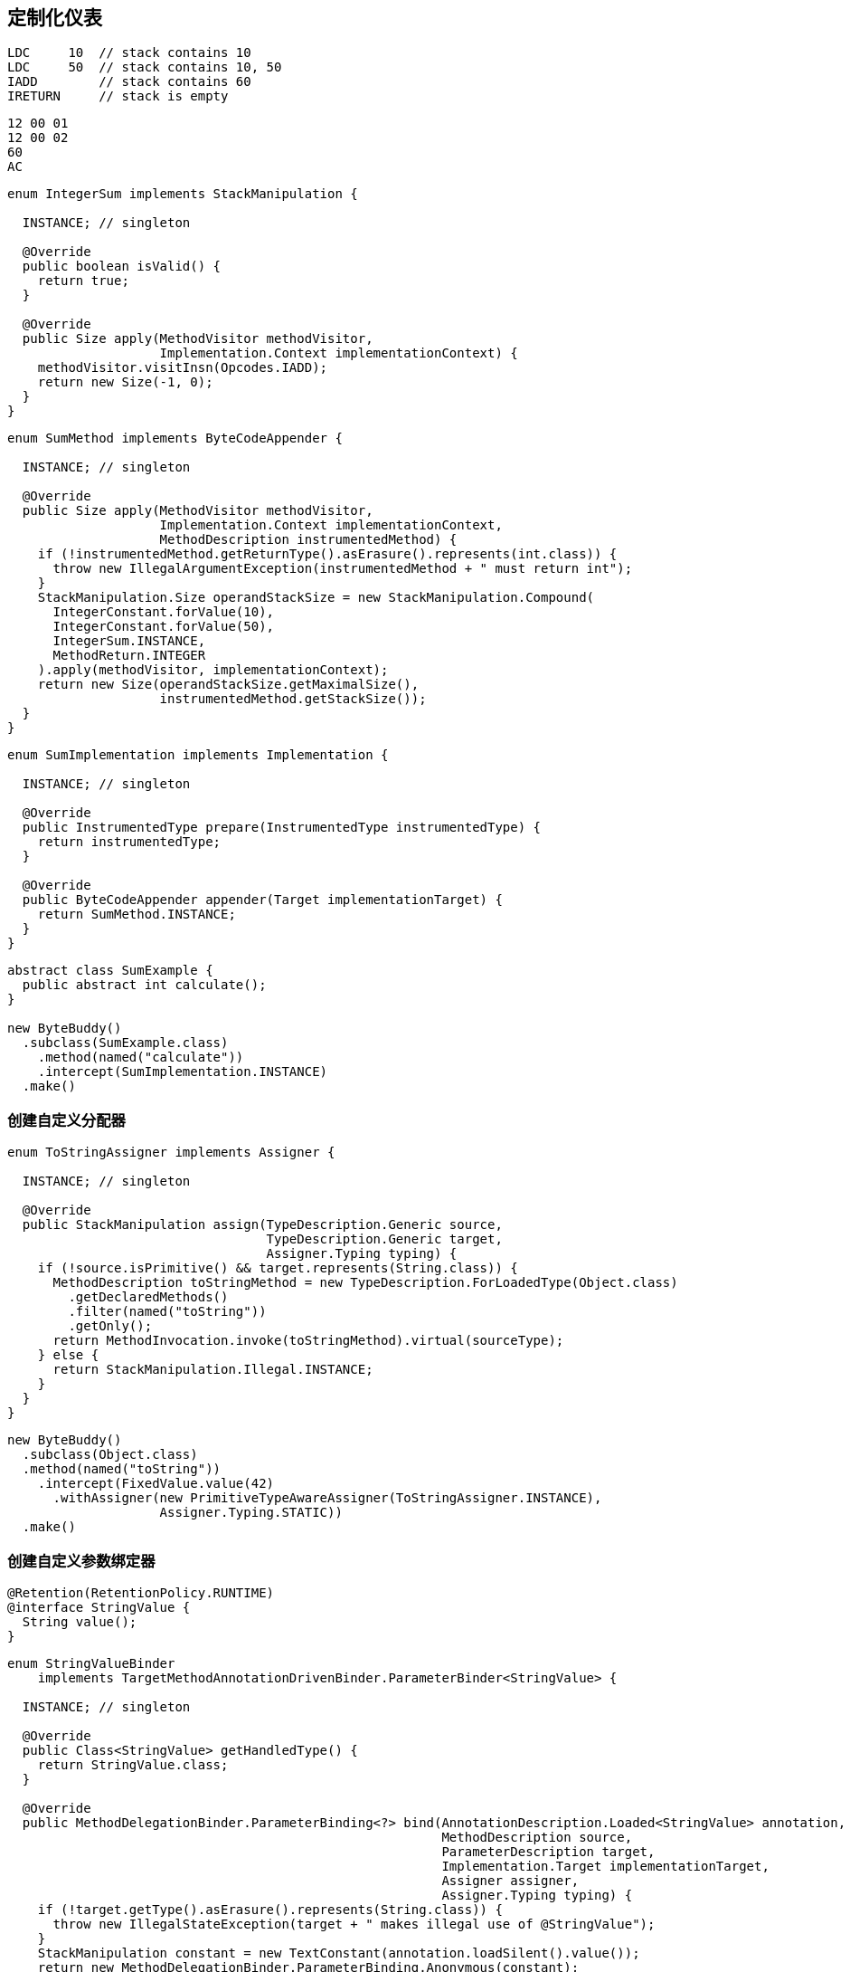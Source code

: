 [[custom-instrumentation]]
== 定制化仪表

[source,{java_source_attr}]
----
LDC     10  // stack contains 10
LDC     50  // stack contains 10, 50
IADD        // stack contains 60
IRETURN     // stack is empty
----


[source,{java_source_attr}]
----
12 00 01
12 00 02
60
AC
----

[source,{java_source_attr}]
----
enum IntegerSum implements StackManipulation {

  INSTANCE; // singleton

  @Override
  public boolean isValid() {
    return true;
  }

  @Override
  public Size apply(MethodVisitor methodVisitor,
                    Implementation.Context implementationContext) {
    methodVisitor.visitInsn(Opcodes.IADD);
    return new Size(-1, 0);
  }
}
----


[source,{java_source_attr}]
----
enum SumMethod implements ByteCodeAppender {

  INSTANCE; // singleton

  @Override
  public Size apply(MethodVisitor methodVisitor,
                    Implementation.Context implementationContext,
                    MethodDescription instrumentedMethod) {
    if (!instrumentedMethod.getReturnType().asErasure().represents(int.class)) {
      throw new IllegalArgumentException(instrumentedMethod + " must return int");
    }
    StackManipulation.Size operandStackSize = new StackManipulation.Compound(
      IntegerConstant.forValue(10),
      IntegerConstant.forValue(50),
      IntegerSum.INSTANCE,
      MethodReturn.INTEGER
    ).apply(methodVisitor, implementationContext);
    return new Size(operandStackSize.getMaximalSize(),
                    instrumentedMethod.getStackSize());
  }
}
----

[source,{java_source_attr}]
----
enum SumImplementation implements Implementation {

  INSTANCE; // singleton

  @Override
  public InstrumentedType prepare(InstrumentedType instrumentedType) {
    return instrumentedType;
  }

  @Override
  public ByteCodeAppender appender(Target implementationTarget) {
    return SumMethod.INSTANCE;
  }
}
----


[source,{java_source_attr}]
----
abstract class SumExample {
  public abstract int calculate();
}

new ByteBuddy()
  .subclass(SumExample.class)
    .method(named("calculate"))
    .intercept(SumImplementation.INSTANCE)
  .make()
----

[[creating-a-custom-assigner]]
=== 创建自定义分配器

[source,{java_source_attr}]
----
enum ToStringAssigner implements Assigner {

  INSTANCE; // singleton

  @Override
  public StackManipulation assign(TypeDescription.Generic source,
                                  TypeDescription.Generic target,
                                  Assigner.Typing typing) {
    if (!source.isPrimitive() && target.represents(String.class)) {
      MethodDescription toStringMethod = new TypeDescription.ForLoadedType(Object.class)
        .getDeclaredMethods()
        .filter(named("toString"))
        .getOnly();
      return MethodInvocation.invoke(toStringMethod).virtual(sourceType);
    } else {
      return StackManipulation.Illegal.INSTANCE;
    }
  }
}
----


[source,{java_source_attr}]
----
new ByteBuddy()
  .subclass(Object.class)
  .method(named("toString"))
    .intercept(FixedValue.value(42)
      .withAssigner(new PrimitiveTypeAwareAssigner(ToStringAssigner.INSTANCE),
                    Assigner.Typing.STATIC))
  .make()
----

[[creating-a-custom-parameter-binder]]
=== 创建自定义参数绑定器

[source,{java_source_attr}]
----
@Retention(RetentionPolicy.RUNTIME)
@interface StringValue {
  String value();
}
----

[source,{java_source_attr}]
----
enum StringValueBinder
    implements TargetMethodAnnotationDrivenBinder.ParameterBinder<StringValue> {

  INSTANCE; // singleton

  @Override
  public Class<StringValue> getHandledType() {
    return StringValue.class;
  }

  @Override
  public MethodDelegationBinder.ParameterBinding<?> bind(AnnotationDescription.Loaded<StringValue> annotation,
                                                         MethodDescription source,
                                                         ParameterDescription target,
                                                         Implementation.Target implementationTarget,
                                                         Assigner assigner,
                                                         Assigner.Typing typing) {
    if (!target.getType().asErasure().represents(String.class)) {
      throw new IllegalStateException(target + " makes illegal use of @StringValue");
    }
    StackManipulation constant = new TextConstant(annotation.loadSilent().value());
    return new MethodDelegationBinder.ParameterBinding.Anonymous(constant);
  }
}
----

[source,{java_source_attr}]
----
class ToStringInterceptor {
  public static String makeString(@StringValue("Hello!") String value) {
    return value;
  }
}

new ByteBuddy()
  .subclass(Object.class)
  .method(named("toString"))
    .intercept(MethodDelegation.withDefaultConfiguration()
      .withBinders(StringValueBinder.INSTANCE)
      .to(ToStringInterceptor.class))
  .make()
----
